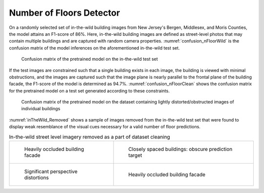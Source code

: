 .. _lbl-nfloorDetector-vnv:

Number of Floors Detector
==============================

On a randomly selected set of in-the-wild building images from New Jersey's Bergen, Middlesex, and Moris Counties, the model attains an F1-score of 86%. Here, in-the-wild building images are defined as street-level photos that may contain multiple buildings and are captured with random camera properties. :numref:`confusion_nFloorWild` is the confusion matrix of the model inferences on the aforementioned in-the-wild test set.

.. _confusion_nFloorWild:
.. figure:: ../../images/technical/confusion_nFloorWild.png
   :width: 70 %
   :alt: Confusion matrix (in-the-wild dataset)

   Confusion matrix of the pretrained model on the in-the-wild test set


If the test images are constrained such that a single building exists in each image, the building is viewed with minimal obstructions, and the images are captured such that the image plane is nearly parallel to the frontal plane of the building facade, the F1-score of the model is determined as 94.7%. :numref:`confusion_nFloorClean` shows the confusion matrix for the pretrained model on a test set generated according to these constraints.

.. _confusion_nFloorClean:
.. figure:: ../../images/technical/confusion_nFloorClean.png
   :width: 70 %
   :alt: Confusion matrix (clean dataset)

   Confusion matrix of the pretrained model on the dataset containing lightly distorted/obstructed images of individual buildings


:numref:`inTheWild_Removed` shows a sample of images  removed from the in-the-wild test set that were found to display weak resemblance of the visual cues necessary for a valid number of floor predictions.


.. _inTheWild_Removed:
.. list-table:: In-the-wild street level imagery removed as a part of dataset cleaning

    * - .. figure:: ../../images/technical/occluded1.jpg

            Heavily occluded building facade

      - .. figure:: ../../images/technical/multipleBuildings.jpg

            Closely spaced buildings: obscure prediction target 

    * - .. figure:: ../../images/technical/persDistort.jpg

            Significant perspective distortions

      - .. figure:: ../../images/technical/occluded2.jpg

            Heavily occluded building facade